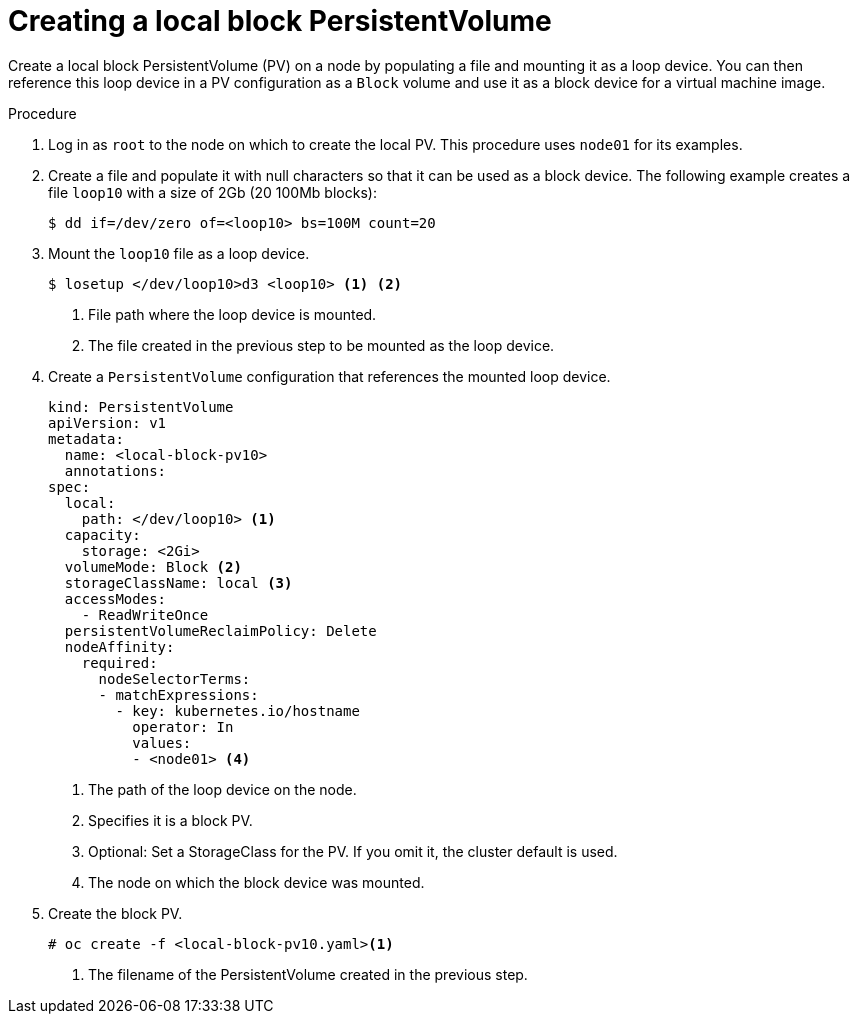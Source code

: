 // Module included in the following assemblies:
//
// * virt/virtual_machines/virtual_disks/virt-uploading-local-disk-images-block.adoc
// * virt/virtual_machines/cloning_vms/virt-cloning-vm-disk-into-new-datavolume-block.adoc
// * virt/virtual_machines/importing_vms/virt-importing-virtual-machine-images-datavolumes-block.adoc

[id="virt-creating-local-block-pv_{context}"]
= Creating a local block PersistentVolume

Create a local block PersistentVolume (PV) on a node by populating a file and
mounting it as a loop device. You can then reference this loop device in a
PV configuration as a `Block` volume and use it as a block device for a
virtual machine image.

.Procedure

. Log in as `root` to the node on which to create the local PV. This procedure
uses `node01` for its examples.

. Create a file and populate it with null characters so that it can be used as a block device.
The following example creates a file `loop10` with a size of 2Gb (20 100Mb blocks):
+
[source,terminal]
----
$ dd if=/dev/zero of=<loop10> bs=100M count=20
----

. Mount the `loop10` file as a loop device.
+
[source,terminal]
----
$ losetup </dev/loop10>d3 <loop10> <1> <2>
----
<1> File path where the loop device is mounted.
<2> The file created in the previous step to be mounted as the loop device.

. Create a `PersistentVolume` configuration that references the mounted loop device.
+
[source,yaml]
----
kind: PersistentVolume
apiVersion: v1
metadata:
  name: <local-block-pv10>
  annotations:
spec:
  local:
    path: </dev/loop10> <1>
  capacity:
    storage: <2Gi>
  volumeMode: Block <2>
  storageClassName: local <3>
  accessModes:
    - ReadWriteOnce
  persistentVolumeReclaimPolicy: Delete
  nodeAffinity:
    required:
      nodeSelectorTerms:
      - matchExpressions:
        - key: kubernetes.io/hostname
          operator: In
          values:
          - <node01> <4>
----
<1> The path of the loop device on the node.
<2> Specifies it is a block PV.
<3> Optional: Set a StorageClass for the PV. If you omit it, the cluster default is used.
<4> The node on which the block device was mounted.

. Create the block PV.
+
[source,terminal]
----
# oc create -f <local-block-pv10.yaml><1>
----
<1> The filename of the PersistentVolume created in the previous step.
